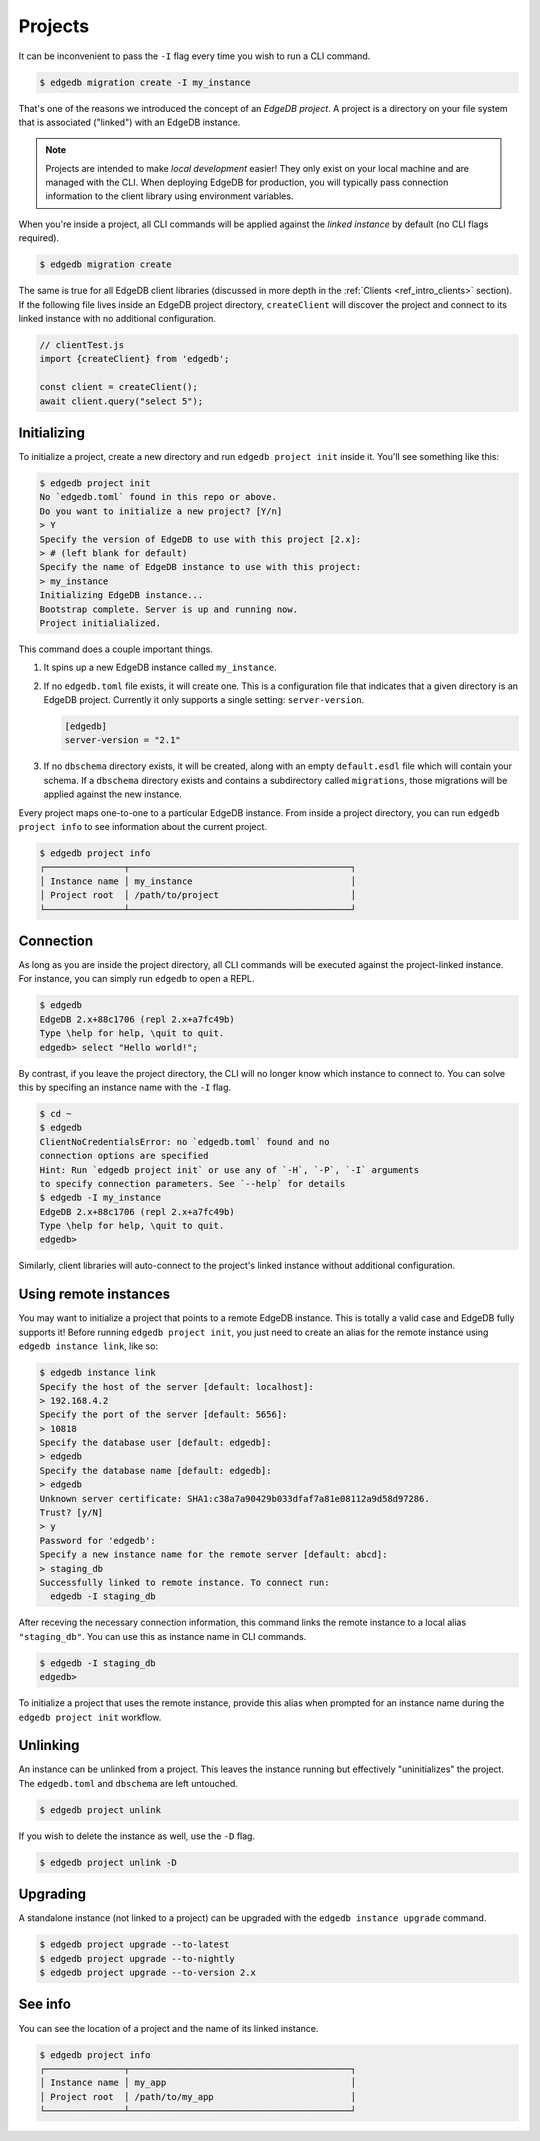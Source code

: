 .. _ref_intro_projects:

========
Projects
========

It can be inconvenient to pass the ``-I`` flag every time you wish to run a
CLI command.

.. code-block:: bash

  $ edgedb migration create -I my_instance

That's one of the reasons we introduced the concept of an *EdgeDB
project*. A project is a directory on your file system that is associated
("linked") with an EdgeDB instance.

.. note::

  Projects are intended to make *local development* easier! They only exist on
  your local machine and are managed with the CLI. When deploying EdgeDB for
  production, you will typically pass connection information to the client
  library using environment variables.

When you're inside a project, all CLI commands will be applied against the
*linked instance* by default (no CLI flags required).

.. code-block:: bash

  $ edgedb migration create

The same is true for all EdgeDB client libraries (discussed in more depth in
the :ref:`Clients <ref_intro_clients>` section). If the following file lives
inside an EdgeDB project directory, ``createClient`` will discover the project
and connect to its linked instance with no additional configuration.

.. code-block:: typescript

    // clientTest.js
    import {createClient} from 'edgedb';

    const client = createClient();
    await client.query("select 5");

Initializing
^^^^^^^^^^^^

To initialize a project, create a new directory and run ``edgedb
project init`` inside it. You'll see something like this:

.. code-block:: bash

  $ edgedb project init
  No `edgedb.toml` found in this repo or above.
  Do you want to initialize a new project? [Y/n]
  > Y
  Specify the version of EdgeDB to use with this project [2.x]:
  > # (left blank for default)
  Specify the name of EdgeDB instance to use with this project:
  > my_instance
  Initializing EdgeDB instance...
  Bootstrap complete. Server is up and running now.
  Project initialialized.

This command does a couple important things.

1. It spins up a new EdgeDB instance called ``my_instance``.
2. If no ``edgedb.toml`` file exists, it will create one. This is a
   configuration file that indicates that a given directory is an EdgeDB
   project. Currently it only supports a single setting: ``server-version``.

   .. code-block:: toml

     [edgedb]
     server-version = "2.1"

3. If no ``dbschema`` directory exists, it will be created, along with an
   empty ``default.esdl`` file which will contain your schema. If a
   ``dbschema`` directory exists and contains a subdirectory called
   ``migrations``, those migrations will be applied against the new instance.

Every project maps one-to-one to a particular EdgeDB instance. From
inside a project directory, you can run ``edgedb project info`` to see
information about the current project.

.. code-block:: bash

  $ edgedb project info
  ┌───────────────┬──────────────────────────────────────────┐
  │ Instance name │ my_instance                              │
  │ Project root  │ /path/to/project                         │
  └───────────────┴──────────────────────────────────────────┘


Connection
^^^^^^^^^^

As long as you are inside the project directory, all CLI commands will be
executed against the project-linked instance. For instance, you can simply run
``edgedb`` to open a REPL.

.. code-block:: bash

  $ edgedb
  EdgeDB 2.x+88c1706 (repl 2.x+a7fc49b)
  Type \help for help, \quit to quit.
  edgedb> select "Hello world!";

By contrast, if you leave the project directory, the CLI will no longer know
which instance to connect to. You can solve this by specifing an instance name
with the ``-I`` flag.

.. code-block:: bash

  $ cd ~
  $ edgedb
  ClientNoCredentialsError: no `edgedb.toml` found and no
  connection options are specified
  Hint: Run `edgedb project init` or use any of `-H`, `-P`, `-I` arguments
  to specify connection parameters. See `--help` for details
  $ edgedb -I my_instance
  EdgeDB 2.x+88c1706 (repl 2.x+a7fc49b)
  Type \help for help, \quit to quit.
  edgedb>

Similarly, client libraries will auto-connect to the project's
linked instance without additional configuration.

Using remote instances
^^^^^^^^^^^^^^^^^^^^^^

You may want to initialize a project that points to a remote EdgeDB instance.
This is totally a valid case and EdgeDB fully supports it! Before running
``edgedb project init``, you just need to create an alias for the remote
instance using ``edgedb instance link``, like so:

.. lint-off

.. code-block:: bash

  $ edgedb instance link
  Specify the host of the server [default: localhost]:
  > 192.168.4.2
  Specify the port of the server [default: 5656]:
  > 10818
  Specify the database user [default: edgedb]:
  > edgedb
  Specify the database name [default: edgedb]:
  > edgedb
  Unknown server certificate: SHA1:c38a7a90429b033dfaf7a81e08112a9d58d97286.
  Trust? [y/N]
  > y
  Password for 'edgedb':
  Specify a new instance name for the remote server [default: abcd]:
  > staging_db
  Successfully linked to remote instance. To connect run:
    edgedb -I staging_db

.. lint-on

After receving the necessary connection information, this command links the
remote instance to a local alias ``"staging_db"``. You can use this as
instance name in CLI commands.

.. code-block::

  $ edgedb -I staging_db
  edgedb>

To initialize a project that uses the remote instance, provide this alias when
prompted for an instance name during the ``edgedb project init`` workflow.


Unlinking
^^^^^^^^^

An instance can be unlinked from a project. This leaves the instance running
but effectively "uninitializes" the project. The ``edgedb.toml`` and
``dbschema`` are left untouched.

.. code-block:: bash

    $ edgedb project unlink

If you wish to delete the instance as well, use the ``-D`` flag.

.. code-block:: bash

    $ edgedb project unlink -D

Upgrading
^^^^^^^^^

A standalone instance (not linked to a project) can be upgraded with the
``edgedb instance upgrade`` command.

.. code-block:: bash

  $ edgedb project upgrade --to-latest
  $ edgedb project upgrade --to-nightly
  $ edgedb project upgrade --to-version 2.x


See info
^^^^^^^^

You can see the location of a project and the name of its linked instance.

.. code-block:: bash

  $ edgedb project info
  ┌───────────────┬──────────────────────────────────────────┐
  │ Instance name │ my_app                                   │
  │ Project root  │ /path/to/my_app                          │
  └───────────────┴──────────────────────────────────────────┘
